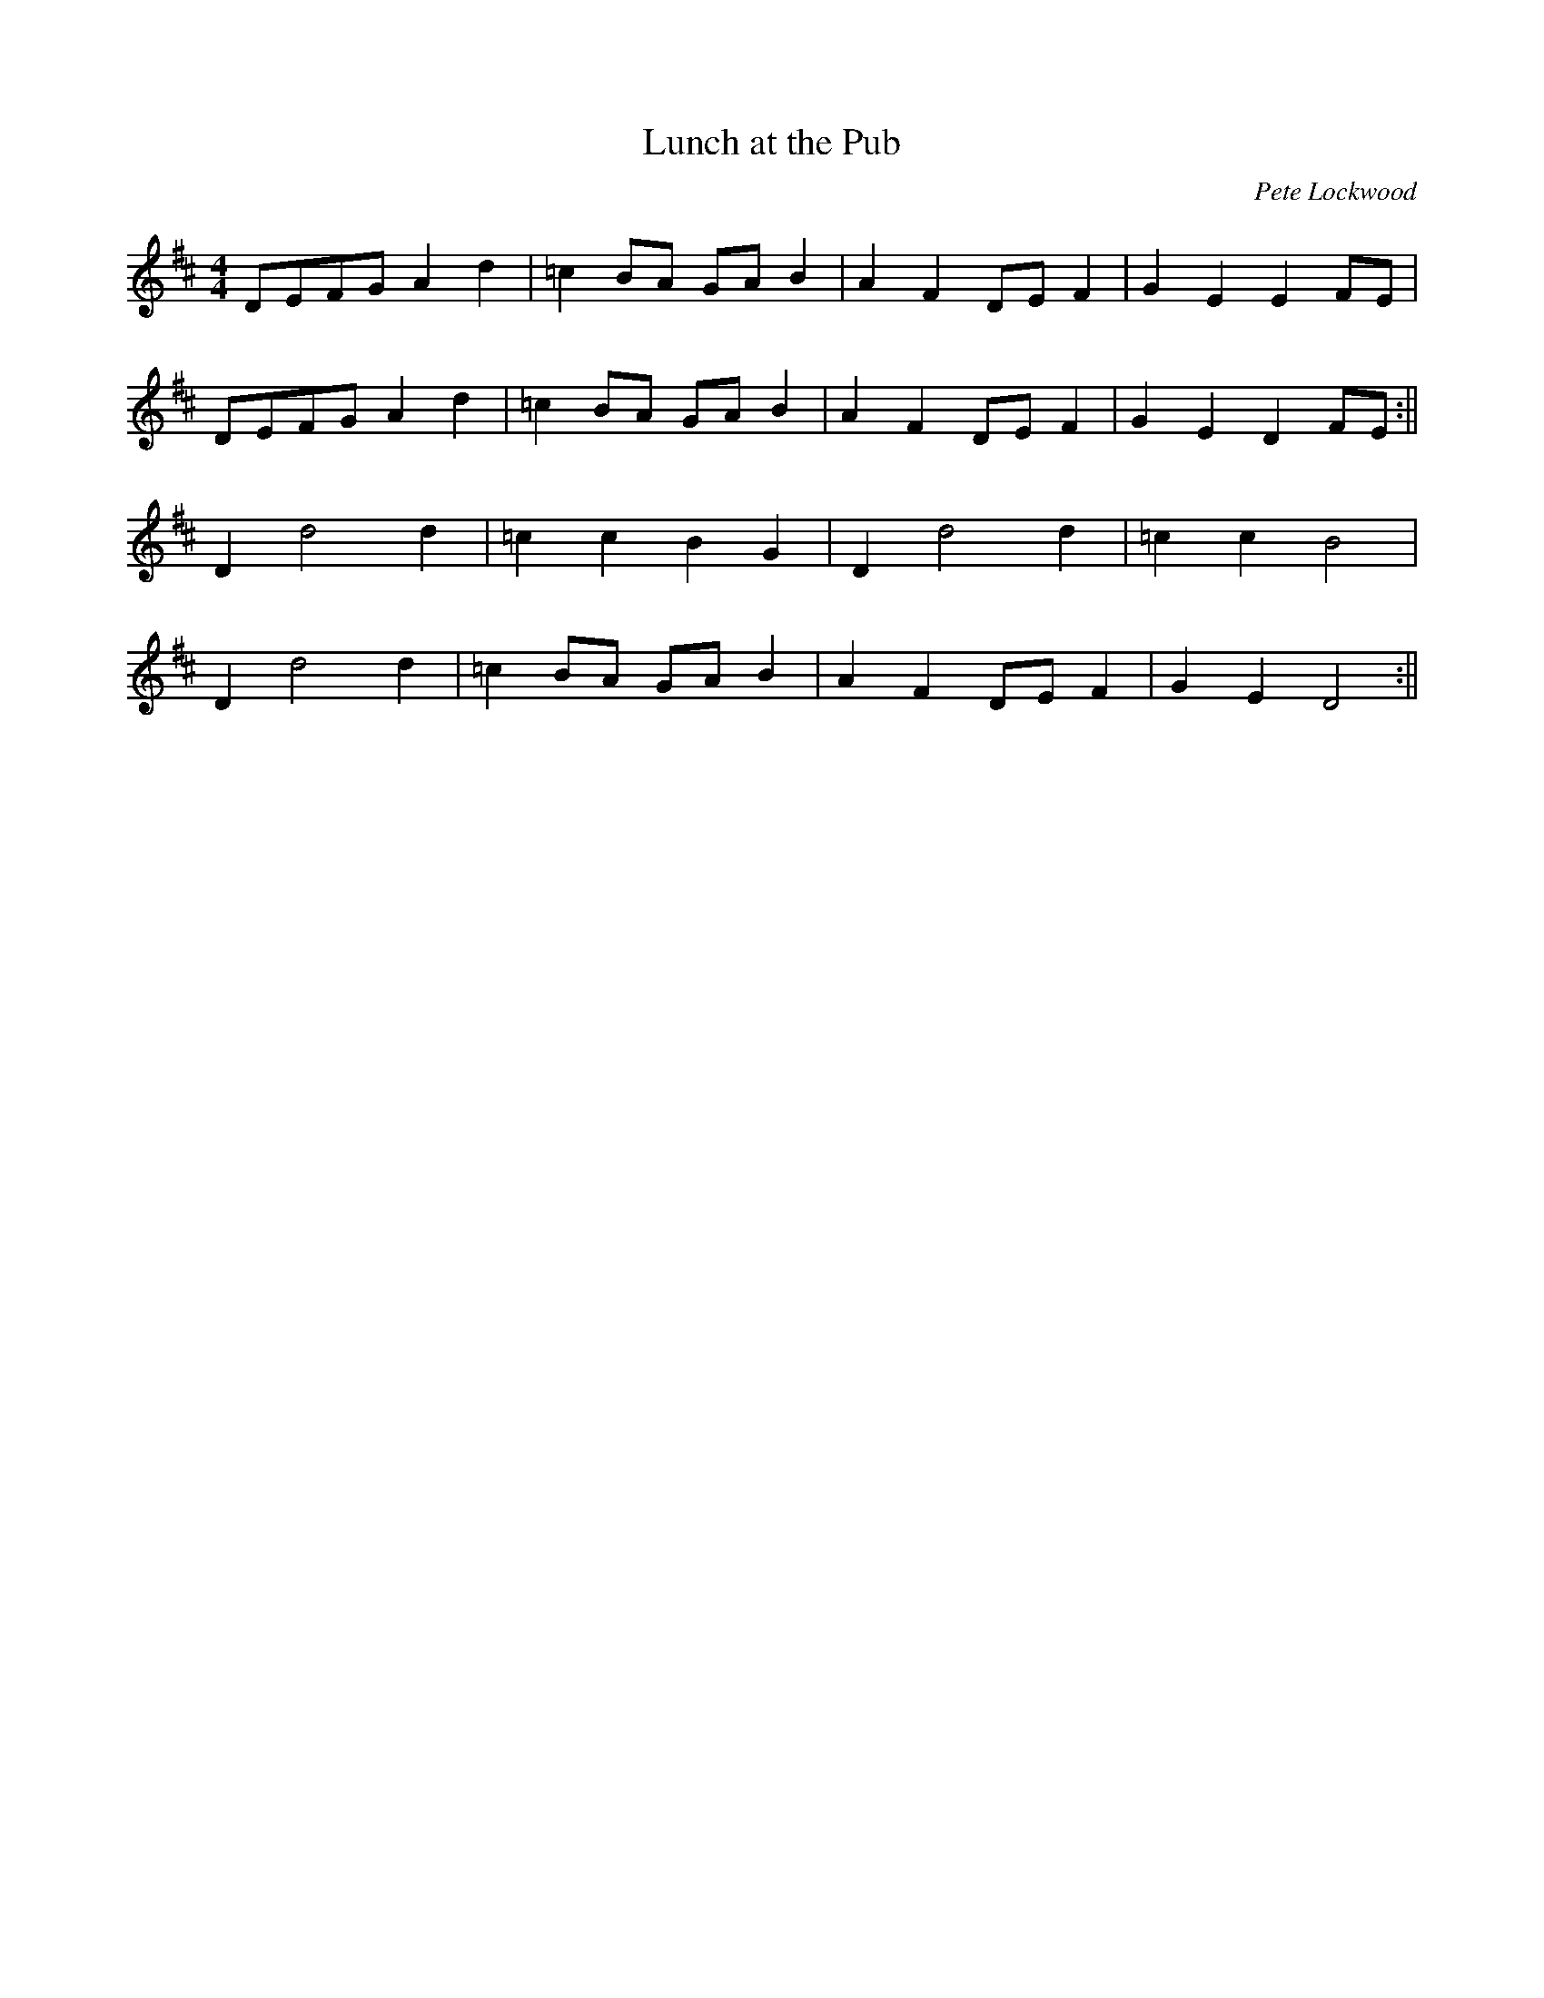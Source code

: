 X:361
T:Lunch at the Pub
C:Pete Lockwood
M:4/4
K:D
DEFG A2 d2 | =c2 BA GA B2 | A2 F2 DE F2 | G2 E2 E2 FE |
DEFG A2 d2 | =c2 BA GA B2 | A2 F2 DE F2 | G2 E2 D2 FE :||
D2 d4 d2 | =c2 c2 B2 G2 | D2 d4 d2 | =c2 c2 B4 |
D2 d4 d2 | =c2 BA GA B2 | A2 F2 DE F2 | G2 E2 D4 :||
